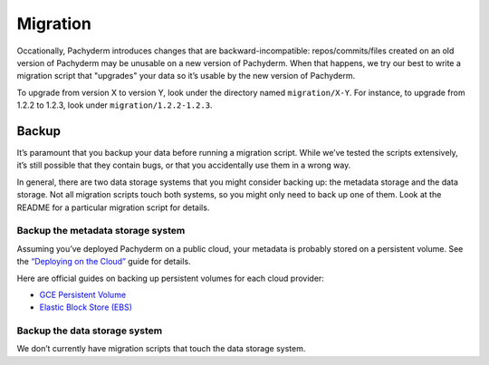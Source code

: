 Migration
=========

Occationally, Pachyderm introduces changes that are
backward-incompatible: repos/commits/files created on an old version of
Pachyderm may be unusable on a new version of Pachyderm. When that
happens, we try our best to write a migration script that "upgrades"
your data so it’s usable by the new version of Pachyderm.

To upgrade from version X to version Y, look under the directory named
``migration/X-Y``. For instance, to upgrade from 1.2.2 to 1.2.3, look under
``migration/1.2.2-1.2.3``.

Backup
------

It’s paramount that you backup your data before running a migration
script. While we’ve tested the scripts extensively, it’s still possible
that they contain bugs, or that you accidentally use them in a wrong
way.

In general, there are two data storage systems that you might consider
backing up: the metadata storage and the data storage. Not all migration
scripts touch both systems, so you might only need to back up one of
them. Look at the README for a particular migration script for details.

Backup the metadata storage system
~~~~~~~~~~~~~~~~~~~~~~~~~~~~~~~~~~

Assuming you’ve deployed Pachyderm on a public cloud, your metadata is
probably stored on a persistent volume. See the `“Deploying on the
Cloud”`_ guide for details.

Here are official guides on backing up persistent volumes for each cloud
provider:

-  `GCE Persistent Volume`_
-  `Elastic Block Store (EBS)`_

Backup the data storage system
~~~~~~~~~~~~~~~~~~~~~~~~~~~~~~

We don’t currently have migration scripts that touch the data storage
system.

.. _“Deploying on the Cloud”: http://pachyderm.readthedocs.io/en/stable/deployment/deploying_on_the_cloud.html
.. _GCE Persistent Volume: https://cloud.google.com/compute/docs/disks/create-snapshots
.. _Elastic Block Store (EBS): http://docs.aws.amazon.com/AWSEC2/latest/UserGuide/ebs-creating-snapshot.html
